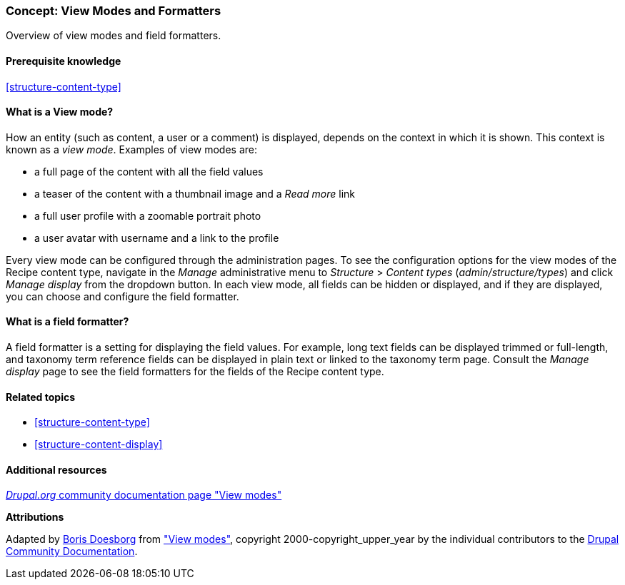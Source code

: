 [[structure-view-modes]]

=== Concept: View Modes and Formatters

[role="summary"]
Overview of view modes and field formatters.

(((View mode, overview)))
(((Entity view mode, overview)))
(((Formatter, overview)))
(((Field formatter, overview)))

==== Prerequisite knowledge

<<structure-content-type>>

==== What is a View mode?

How an entity (such as content, a user or a comment) is displayed, depends on
the context in which it is shown. This context is known as a _view
mode_. Examples of view modes are:

* a full page of the content with all the field values
* a teaser of the content with a thumbnail image and a _Read more_ link
* a full user profile with a zoomable portrait photo
* a user avatar with username and a link to the profile

Every view mode can be configured through the administration pages. To see the
configuration options for the view modes of the Recipe content type, navigate
in the _Manage_ administrative menu to _Structure_ > _Content types_
(_admin/structure/types_) and click _Manage display_ from the dropdown
button. In each view mode, all fields can be hidden or displayed, and if they
are displayed, you can choose and configure the field formatter.

==== What is a field formatter?

A field formatter is a setting for displaying the field values. For example,
long text fields can be displayed trimmed or full-length, and taxonomy term
reference fields can be displayed in plain text or linked to the taxonomy term
page. Consult the _Manage display_ page to see the field formatters for the
fields of the Recipe content type.

==== Related topics

* <<structure-content-type>>
* <<structure-content-display>>

==== Additional resources

https://www.drupal.org/node/1577752[_Drupal.org_ community documentation page "View modes"]


*Attributions*

Adapted by https://www.drupal.org/u/batigolix[Boris Doesborg] from
https://www.drupal.org/node/1577752["View modes"],
copyright 2000-copyright_upper_year by the individual contributors to the
https://www.drupal.org/documentation[Drupal Community Documentation].
